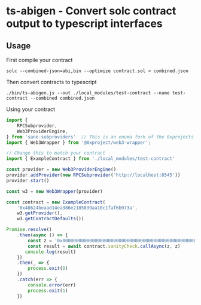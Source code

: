 * ts-abigen - Convert solc contract output to typescript interfaces

** Usage
First compile your contract
#+begin_src shell
solc --combined-json=abi,bin --optimize contract.sol > combined.json
#+end_src

Then convert contracts to typescript
#+begin_src shell
./bin/ts-abigen.js --out ./local_modules/test-contract --name test-contract --combined combined.json
#+end_src

Using your contract
#+begin_src typescript
import {
    RPCSubprovider,
    Web3ProviderEngine,
} from 'sane-subproviders'  // This is an enuma fork of the 0xprojects subproviders with less cruft
import { Web3Wrapper } from '@0xproject/web3-wrapper';

// Change this to match your contract
import { ExampleContract } from './local_modules/test-contract'

const provider = new Web3ProviderEngine()
provider.addProvider(new RPCSubprovider('http://localhost:8545'))
provider.start()

const w3 = new Web3Wrapper(provider)

const contract = new ExampleContract(
    '0x48624beaad14ea386e2185839aa10c1faf6b973a',
    w3.getProvider(),
    w3.getContractDefaults())

Promise.resolve()
    .then(async () => {
        const z = '0x0000000000000000000000000000000000000000000000000000000000000000'
        const result = await contract.sanityCheck.callAsync(z, z)
       console.log(result)
    })
    .then(_ => {
        process.exit(0)
    })
    .catch(err => {
        console.error(err)
        process.exit(1)
    })
#+end_src
